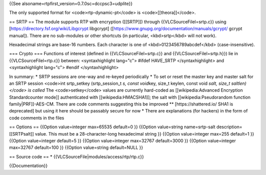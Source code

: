 {{See alsoname=rtpfirst_version=0.7.0sc=dccpsc3=udplite}}

The only supported format for <code>rtp-dynamic-pt</code> is
<code>[[theora]]</code>.

== SRTP == The module supports RTP with encryption ([[SRTP]]) through
{{VLCSourceFilel=srtp.c}} using
[https://directory.fsf.org/wiki/Libgcrypt libgcrypt]
([https://www.gnupg.org/documentation/manuals/gcrypt/ gcrypt manual]).
There are no sub-modules or other shortcuts (in particular,
<kbd>srtp</kbd> will not work).

Hexadecimal strings are base-16 numbers. Each character is one of
<kbd>0123456789abcdef</kbd> (case-insensitive).

=== Crypto === Functions of interest (defined in
{{VLCSourceFilel=srtp.c}} and {{VLCSourceFilel=srtp.h}}) lie in
{{VLCSourceFilel=rtp.c}} between: <syntaxhighlight lang="c"> #ifdef
HAVE_SRTP </syntaxhighlight> and <syntaxhighlight lang="c"> #endif
</syntaxhighlight>

In summary: \* SRTP sessions are one-way and re-keyed periodically \* To
set or reset the master key and master salt for an SRTP session
<code>int srtp_setkey (srtp_session_t *s, const void*\ key, size_t
keylen, const void *salt, size_t saltlen)</code> is called* The
<code>setkey</code> values are currently hard-coded as
[[wikipedia:Advanced Encryption Standardcounter mode]] authenticated
with [[wikipedia:HMACSHA1]]; the salt with [[wikipedia:Pseudorandom
function family|PRF]]-AES-CM. There are code comments suggesting this be
improved \*\* [https://shattered.io/ SHA1 is deprecated] but using it
here should be passably secure for now \* There are explanations (for
hackers) in the form of code comments in the files

== Options == {{Option value=integer max=65535 default=0 }} {{Option
value=string name=srtp-salt description=[[SRTPsalt]] value. This must be
a 28-character-long hexadecimal string }} {{Option value=integer max=255
default=1 }} {{Option value=integer default=5 }} {{Option value=integer
max=32767 default=3000 }} {{Option value=integer max=32767 default=100
}} {{Option value=string default=NULL }}

== Source code == \* {{VLCSourceFile|modules/access/rtp/rtp.c}}

{{Documentation}}
